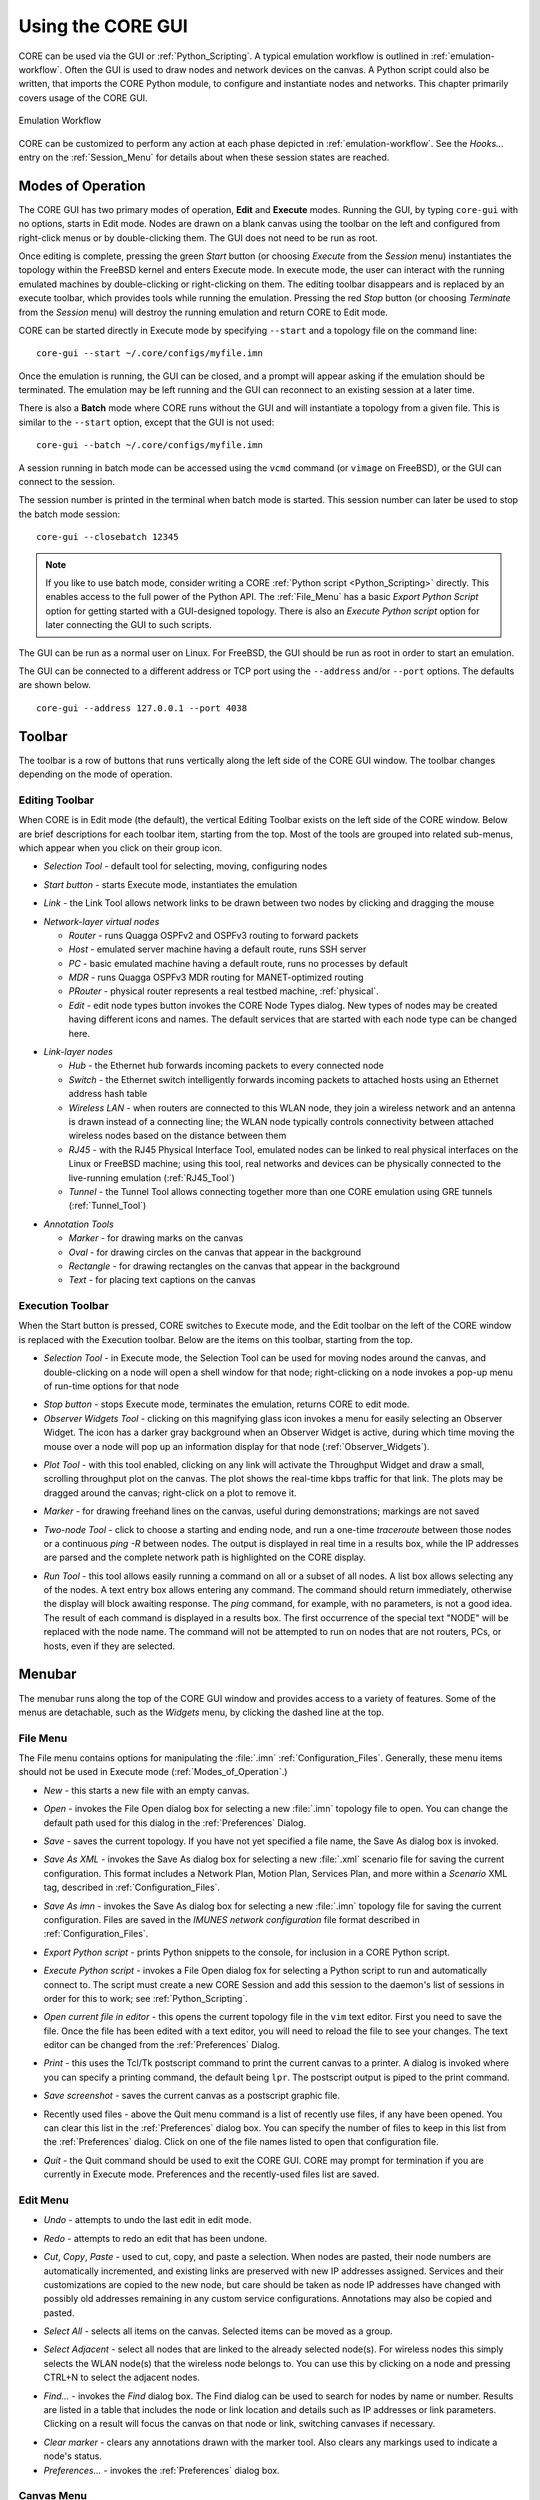 .. This file is part of the CORE Manual
   (c)2012 the Boeing Company

.. _Using_the_CORE_GUI:

******************
Using the CORE GUI
******************

.. index:: workflow

.. index:: how to use CORE

CORE can be used via the GUI or :ref:`Python_Scripting`. 
A typical emulation workflow is outlined in :ref:`emulation-workflow`. 
Often the GUI is used to draw nodes and network devices on the canvas. 
A Python script could also be written, that imports the CORE Python module, to configure and instantiate nodes and networks. This chapter primarily covers usage of the CORE GUI.

.. _emulation-workflow:

.. figure:: figures/core-workflow.*
   :alt: Emulation Workflow
   :align: center

   Emulation Workflow

CORE can be customized to perform any action at each phase depicted in :ref:`emulation-workflow`. See the *Hooks...* entry on the 
:ref:`Session_Menu`
for details about when these session states are reached.

.. _Modes_of_Operation:

Modes of Operation
==================

.. index:: Execute mode

.. index:: Edit mode

The CORE GUI has two primary modes of operation, **Edit** and **Execute**
modes. Running the GUI, by typing ``core-gui`` with no options, starts in Edit
mode.  Nodes are drawn on a blank canvas using the toolbar on the left and
configured from right-click menus or by double-clicking them. The GUI does not
need to be run as root.

Once editing is complete, pressing the green `Start` button (or choosing `Execute` from the `Session` menu) instantiates the topology within the FreeBSD kernel and enters Execute mode. In execute mode, the user can interact with the running emulated machines by double-clicking or right-clicking on them. The editing toolbar disappears and is replaced by an execute toolbar, which provides tools while running the emulation. Pressing the red `Stop` button  (or choosing `Terminate` from the `Session` menu) will destroy the running emulation and return CORE to Edit mode.

CORE can be started directly in Execute mode by specifying ``--start`` and a topology file on the command line:
::

          core-gui --start ~/.core/configs/myfile.imn
  

Once the emulation is running, the GUI can be closed, and a prompt will appear asking if the emulation should be terminated. The emulation may be left running and the GUI can reconnect to an existing session at a later time.

.. index:: Batch mode

.. index:: batch

There is also a **Batch** mode where CORE runs without the GUI and will instantiate a topology from a given file. This is similar to the ``--start`` option, except that the GUI is not used:
::

          core-gui --batch ~/.core/configs/myfile.imn
  
A session running in batch mode can be accessed using the ``vcmd`` command (or ``vimage`` on FreeBSD), or the GUI can connect to the session.

.. index:: closebatch

The session number is printed in the terminal when batch mode is started. This session number can later be used to stop the batch mode session:
::

          core-gui --closebatch 12345


.. NOTE::
   If you like to use batch mode, consider writing a
   CORE :ref:`Python script <Python_Scripting>` directly. 
   This enables access to the full power of the Python API.
   The :ref:`File_Menu` has a basic `Export Python Script` option for getting
   started with a GUI-designed topology.
   There is also an `Execute Python script` option for later connecting the
   GUI to such scripts.



.. index:: root privileges

The GUI can be run as a normal user on Linux. For FreeBSD, the GUI should be run
as root in order to start an emulation.

.. index:: port number

The GUI can be connected to a different address or TCP port using
the ``--address`` and/or ``--port`` options. The defaults are shown below.
::
           core-gui --address 127.0.0.1 --port 4038

.. _Toolbar:

Toolbar
=======

The toolbar is a row of buttons that runs vertically along the left side of the CORE GUI window. The toolbar changes depending on the mode of operation.

.. _Editing_Toolbar:

Editing Toolbar
---------------

When CORE is in Edit mode (the default), the vertical Editing Toolbar exists on
the left side of the CORE window. Below are brief descriptions for each toolbar
item, starting from the top. Most of the tools are grouped into related
sub-menus, which appear when you click on their group icon.

.. |select| image:: figures/select.*
.. |start| image:: figures/start.*
.. |link| image:: figures/link.*
.. |router| image:: figures/router.*
.. |host| image:: figures/host.*
.. |pc| image:: figures/pc.*
.. |mdr| image:: figures/mdr.*
.. |router_green| image:: figures/router_green.*
.. |document_properties| image:: figures/document-properties.*
.. |hub| image:: figures/hub.*
.. |lanswitch| image:: figures/lanswitch.*
.. |wlan| image:: figures/wlan.*
.. |rj45| image:: figures/rj45.*
.. |tunnel| image:: figures/tunnel.*
.. |marker| image:: figures/marker.*
.. |oval| image:: figures/oval.*
.. |rectangle| image:: figures/rectangle.*
.. |text| image:: figures/text.*

.. index:: Selection Tool

* |select| *Selection Tool* - default tool for selecting, moving, configuring
  nodes

.. index:: Start button

* |start| *Start button* - starts Execute mode, instantiates the emulation

.. index:: Link Tool

* |link| *Link* - the Link Tool allows network links to be drawn between two
  nodes by clicking and dragging the mouse

.. index:: network-layer virtual nodes
.. index:: Router Tool
.. index:: Host Tool
.. index:: PC Tool
.. index:: MDR Tool
.. index:: PRouter Tool
.. index:: Edit Node Types

* |router| *Network-layer virtual nodes*

  * |router| *Router* - runs Quagga OSPFv2 and OSPFv3 routing to forward packets

  * |host| *Host* - emulated server machine having a default route, runs SSH
    server

  * |pc| *PC* - basic emulated machine having a default route, runs no
    processes by default

  * |mdr| *MDR* - runs Quagga OSPFv3 MDR routing for MANET-optimized routing

  * |router_green| *PRouter* - physical router represents a real testbed
    machine, :ref:`physical`.

  * |document_properties| *Edit* - edit node types button invokes the CORE Node
    Types dialog. New types of nodes may be created having different icons and
    names. The default services that are started with each node type can be
    changed here.

.. index:: link-layer virtual nodes
.. index:: Hub Tool
.. index:: Switch Tool
.. index:: Wireless Tool
.. index:: RJ45 Tool
.. index:: Tunnel Tool
.. index:: GRE tunnels

* |hub| *Link-layer nodes*

  * |hub|  *Hub* - the Ethernet hub forwards incoming packets to every
    connected node

  * |lanswitch| *Switch* - the Ethernet switch intelligently forwards incoming
    packets to attached hosts using an Ethernet address hash table

  * |wlan| *Wireless LAN* - when routers are connected to this WLAN node, they
    join a wireless network and an antenna is drawn instead of a connecting
    line; the WLAN node typically controls connectivity between attached
    wireless nodes based on the distance between them

  * |rj45| *RJ45* - with the RJ45 Physical Interface Tool, emulated nodes can
    be linked to real physical interfaces on the Linux or FreeBSD machine;
    using this tool, real networks and devices can be physically connected to
    the live-running emulation (:ref:`RJ45_Tool`)

  * |tunnel| *Tunnel* - the Tunnel Tool allows connecting together more than
    one CORE emulation using GRE tunnels (:ref:`Tunnel_Tool`)

.. index:: annotation tools
.. index:: Marker Tool
.. index:: background annotations
.. index:: Oval Tool
.. index:: Oval Tool
.. index:: Rectangle Tool
.. index:: Text Tool

* *Annotation Tools*

  * |marker| *Marker* - for drawing marks on the canvas

  * |oval| *Oval* - for drawing circles on the canvas that appear in the
    background

  * |rectangle| *Rectangle* - for drawing rectangles on the canvas that appear
    in the background

  * |text| *Text* - for placing text captions on the canvas

.. _Execution_Toolbar:

Execution Toolbar
-----------------

When the Start button is pressed, CORE switches to Execute mode, and the Edit
toolbar on the left of the CORE window is replaced with the Execution toolbar.
Below are the items on this toolbar, starting from the top.

.. |stop| image:: figures/stop.*
.. |observe| image:: figures/observe.*
.. |plot| image:: figures/plot.*
.. |twonode| image:: figures/twonode.*
.. |run| image:: figures/run.*

.. index:: Selection Tool

* |select| *Selection Tool* - in Execute mode, the Selection Tool can be used
  for moving nodes around the canvas, and double-clicking on a node will open a
  shell window for that node; right-clicking on a node invokes a pop-up menu of
  run-time options for that node

.. index:: Stop button

* |stop| *Stop button* - stops Execute mode, terminates the emulation, returns
  CORE to edit mode.

* |observe| *Observer Widgets Tool* - clicking on this magnifying glass icon
  invokes a menu for easily selecting an Observer Widget. The icon has a darker
  gray background when an Observer Widget is active, during which time moving
  the mouse over a node will pop up an information display for that node
  (:ref:`Observer_Widgets`).

.. index:: Throughput tool

* |plot| *Plot Tool* - with this tool enabled, clicking on any link will
  activate the Throughput Widget and draw a small, scrolling throughput plot
  on the canvas. The plot shows the real-time kbps traffic for that link.
  The plots may be dragged around the canvas; right-click on a
  plot to remove it.

.. index:: Marker Tool

* |marker| *Marker* - for drawing freehand lines on the canvas, useful during
  demonstrations; markings are not saved

.. index:: Two-node Tool
.. index:: traceroute
.. index:: ping
.. index:: route
.. index:: network path
.. index:: path

* |twonode| *Two-node Tool* - click to choose a starting and ending node, and
  run a one-time *traceroute* between those nodes or a continuous *ping -R*
  between nodes. The output is displayed in real time in a results box, while
  the IP addresses are parsed and the complete network path is highlighted on
  the  CORE display.

.. index:: Run Tool
.. index:: run command

* |run| *Run Tool* - this tool allows easily running a command on all or a
  subset of all nodes. A list box allows selecting any of the nodes. A text
  entry box allows entering any command. The command should return immediately,
  otherwise the display will block awaiting response. The *ping* command, for
  example, with no parameters, is not a good idea. The result of each command
  is displayed in a results box. The first occurrence of the special text
  "NODE" will be replaced with the node name. The command will not be attempted
  to run on nodes that are not routers, PCs, or hosts, even if they are
  selected.


.. _Menubar:

Menubar
=======

.. index:: menubar

.. index:: menus

.. index:: menu

The menubar runs along the top of the CORE GUI window and provides access to a
variety of features. Some of the menus are detachable, such as the *Widgets*
menu, by clicking the dashed line at the top.

.. _File_Menu:

File Menu
---------

.. index:: file menu

.. index:: detachable menus

The File menu contains options for manipulating the :file:`.imn`
:ref:`Configuration_Files`. Generally, these menu items should not be used in
Execute mode (:ref:`Modes_of_Operation`.) 

.. index:: New

* *New* - this starts a new file with an empty canvas.

.. index:: Open

* *Open* - invokes the File Open dialog box for selecting a new :file:`.imn`
  topology file to open. You can change the default path used for this dialog
  in the :ref:`Preferences` Dialog. 

.. index:: Save

* *Save* - saves the current topology. If you have not yet specified a file
  name, the Save As dialog box is invoked.

.. index:: Save As XML

* *Save As XML* - invokes the Save As dialog box for selecting a new 
  :file:`.xml` scenario file for saving the current configuration.
  This format includes a Network Plan, Motion Plan, Services Plan, and more
  within a `Scenario` XML tag, described in :ref:`Configuration_Files`.

.. index:: Save As imn

* *Save As imn* - invokes the Save As dialog box for selecting a new
  :file:`.imn`
  topology file for saving the current configuration. Files are saved in the
  *IMUNES network configuration* file format described in
  :ref:`Configuration_Files`.

.. index:: Export Python script

* *Export Python script* - prints Python snippets to the console, for inclusion
  in a CORE Python script.

.. index:: Execute Python script

* *Execute Python script* - invokes a File Open dialog fox for selecting a
  Python script to run and automatically connect to. The script must create
  a new CORE Session and add this session to the daemon's list of sessions
  in order for this to work; see :ref:`Python_Scripting`.

.. index:: Open current file in editor

* *Open current file in editor* - this opens the current topology file in the
  ``vim`` text editor. First you need to save the file. Once the file has been
  edited with a text editor, you will need to reload the file to see your
  changes. The text editor can be changed from the :ref:`Preferences` Dialog. 

.. index:: Print
.. index:: printing

* *Print* - this uses the Tcl/Tk postscript command to print the current canvas
  to a printer. A dialog is invoked where you can specify a printing command,
  the default being ``lpr``. The postscript output is piped to the print
  command.

.. index:: Save screenshot

* *Save screenshot* - saves the current canvas as a postscript graphic file.

.. index:: Recently used files

* Recently used files - above the Quit menu command is a list of recently use
  files, if any have been opened. You can clear this list in the
  :ref:`Preferences` dialog box. You can specify the number of files to keep in
  this list from the :ref:`Preferences` dialog. Click on one of the file names
  listed to open that configuration file.

.. index:: Quit

* *Quit* - the Quit command should be used to exit the CORE GUI. CORE may
  prompt for termination if you are currently in Execute mode. Preferences and
  the recently-used files list are saved.

.. _Edit_Menu:

Edit Menu
---------

.. index:: undo

* *Undo* - attempts to undo the last edit in edit mode.

.. index:: redo

* *Redo* - attempts to redo an edit that has been undone.

.. index:: cut
.. index:: copy
.. index:: paste

* *Cut*, *Copy*, *Paste* - used to cut, copy, and paste a selection. When nodes
  are pasted, their node numbers are automatically incremented, and existing
  links are preserved with new IP addresses assigned. Services and their
  customizations are copied to the new node, but care should be taken as 
  node IP addresses have changed with possibly old addresses remaining in any
  custom service configurations. Annotations may also be copied and pasted.

.. index:: select all

* *Select All* - selects all items on the canvas. Selected items can be moved
  as a group.

.. index:: select adjacent

* *Select Adjacent* - select all nodes that are linked to the already selected
  node(s). For wireless nodes this simply selects the WLAN node(s) that the
  wireless node belongs to. You can use this by clicking on a node and pressing
  CTRL+N to select the adjacent nodes.

.. index:: find

* *Find...* - invokes the *Find* dialog box. The Find dialog can be used to
  search for nodes by name or number. Results are listed in a table that
  includes the node or link location and details such as IP addresses or
  link parameters. Clicking on a result will focus the canvas on that node
  or link, switching canvases if necessary.

.. index:: clear marker
.. index:: marker, erasing

* *Clear marker* - clears any annotations drawn with the marker tool. Also
  clears any markings used to indicate a node's status.

* *Preferences...* - invokes the :ref:`Preferences` dialog box.

.. _Canvas_Menu:

Canvas Menu
-----------

.. index:: canvas

The canvas menu provides commands for adding, removing, changing, and switching to different editing canvases, :ref:`Multiple_Canvases`.

.. index:: canvas, new

* *New* - creates a new empty canvas at the right of all existing canvases.

.. index:: manage canvases

* *Manage...* - invokes the *Manage Canvases* dialog box, where canvases may be
  renamed and reordered, and you can easily switch to one of the canvases by
  selecting it.

.. index:: canvas, deleting

* *Delete* - deletes the current canvas and all items that it contains.

.. index:: canvas, resizing
.. index:: resizing canvas
.. index:: canvas size and scale
.. index:: coordinate systems
.. index:: latitude and longitude

* *Size/scale...* - invokes a Canvas Size and Scale dialog that allows
  configuring the canvas size, scale, and geographic reference point. The size
  controls allow changing the width and height of the current canvas, in pixels
  or meters. The scale allows specifying how many meters are equivalent to 100
  pixels. The reference point controls specify the latitude, longitude, and
  altitude reference point used to convert between geographic and Cartesian
  coordinate systems. By clicking the *Save as default* option, all new
  canvases will be created with these properties. The default canvas size can
  also be changed in the :ref:`Preferences` dialog box.  

* *Wallpaper...* - used for setting the canvas background image,
  :ref:`Customizing_your_Topology's_Look`.

.. index:: canvas, switching

* *Previous*, *Next*, *First*, *Last* - used for switching the active canvas to
  the first, last, or adjacent canvas.

.. _View_Menu:

View Menu
---------

.. index:: view menu

The View menu features items for controlling what is displayed on the drawing
canvas.

.. index:: show menu
.. index:: hide items
.. index:: show items
.. index:: decluttering the display

* *Show* - opens a submenu of items that can be displayed or hidden, such as
  interface names, addresses, and labels. Use these options to help declutter
  the display. These options are generally saved in the topology
  files, so scenarios have a more consistent look when copied from one computer
  to another.

.. index:: show hidden nodes
.. index:: hide nodes

* *Show hidden nodes* - reveal nodes that have been hidden. Nodes are hidden by
  selecting one or more nodes, right-clicking one and choosing *hide*. 

.. index:: locked view

* *Locked* - toggles locked view; when the view is locked, nodes cannot be
  moved around on the canvas with the mouse. This could be useful when 
  sharing the topology with someone and you do not expect them to change
  things.

.. index:: 3D GUI
.. index:: SDT3D

* *3D GUI...* - launches a 3D GUI by running the command defined under
  :ref:`Preferences`, *3D GUI command*. This is typically a script that runs
  the SDT3D display. SDT is the Scripted Display Tool from NRL that is based on
  NASA's Java-based WorldWind virtual globe software.

.. index:: zoom in

* *Zoom In* - magnifies the display. You can also zoom in by clicking *zoom
  100%* label in the status bar, or by pressing the **+** (plus) key.

* *Zoom Out* - reduces the size of the display. You can also zoom out by
  right-clicking *zoom 100%* label in the status bar or by pressing the **-**
  (minus) key.

.. _Tools_Menu:

Tools Menu
----------

.. index:: tools menu

The tools menu lists different utility functions.

.. index:: autorearrange all
.. index:: autorearrange mode

* *Autorearrange all* - automatically arranges all nodes on the canvas. Nodes
  having a greater number of links are moved to the center. This mode can
  continue to run while placing nodes. To turn off this autorearrange mode,
  click on a blank area of the canvas with the select tool, or choose this menu
  option again.

.. index:: autorearrange selected

* *Autorearrange selected* - automatically arranges the selected nodes on the
  canvas. 

.. index:: align to grid

* *Align to grid* - moves nodes into a grid formation, starting with the
  smallest-numbered node in the upper-left corner of the canvas, arranging
  nodes in vertical columns.

.. index:: Traffic Flows
.. index:: traffic

* *Traffic...* - invokes the CORE Traffic Flows dialog box, which allows
  configuring, starting, and stopping MGEN traffic flows for the emulation.

.. index:: IP Addresses dialog

* *IP addresses...* - invokes the IP Addresses dialog box for configuring which
  IPv4/IPv6 prefixes are used when automatically addressing new interfaces.

.. index:: MAC Addresses dialog

* *MAC addresses...* - invokes the MAC Addresses dialog box for configuring the
  starting number used as the lowest byte when generating each interface MAC
  address. This value should be changed when tunneling between CORE emulations
  to prevent MAC address conflicts.

.. index:: hosts file
.. index:: Build hosts File dialog

* *Build hosts file...* - invokes the Build hosts File dialog box for
  generating :file:`/etc/hosts` file entries based on IP addresses used in the
  emulation.

.. index:: renumber nodes

* *Renumber nodes...* - invokes the Renumber Nodes dialog box, which allows
  swapping one node number with another in a few clicks.

.. index:: ns2imunes converter
.. index:: topology partitioning

* *Experimental...* - menu of experimental options, such as a tool to convert
  ns-2 scripts to IMUNES imn topologies, supporting only basic ns-2
  functionality, and a tool for automatically dividing up a topology into
  partitions.

.. index:: topology generator
.. index:: topogen
.. index:: random
.. index:: grid topology
.. index:: connected grid topology
.. index:: chain
.. index:: star
.. index:: cycle
.. index:: wheel
.. index:: cube
.. index:: clique
.. index:: bipartite

* *Topology generator* - opens a submenu of topologies to generate. You can
  first select the type of node that the topology should consist of, or routers
  will be chosen by default. Nodes may be randomly placed, aligned in grids, or
  various other topology patterns.

  * *Random* - nodes are randomly placed about the canvas, but are not linked
    together. This can be used in conjunction with a WLAN node
    (:ref:`Editing_Toolbar`) to quickly create a wireless
    network.
  * *Grid* - nodes are placed in horizontal rows starting in the upper-left
    corner, evenly spaced to the right; nodes are not linked to each other.
  * *Connected Grid* - nodes are placed in an N x M (width and height)
    rectangular grid, and each node is linked to the node above, below, left
    and right of itself.
  * *Chain* - nodes are linked together one after the other in a chain.
  * *Star* - one node is placed in the center with N nodes surrounding it in a
    circular pattern, with each node linked to the center node
  * *Cycle* - nodes are arranged in a circular pattern with every node
    connected to its neighbor to form a closed circular path.
  * *Wheel* - the wheel pattern links nodes in a combination of both Star and
    Cycle patterns.
  * *Cube* - generate a cube graph of nodes
  * *Clique* - creates a clique graph of nodes, where every node is connected
    to every other node
  * *Bipartite* - creates a bipartite graph of nodes, having two disjoint sets
    of vertices.

* *Debugger...* - opens the CORE Debugger window for executing arbitrary Tcl/Tk
  commands.

.. _Widgets_Menu:

Widgets Menu
------------

.. index:: widget

.. index:: widgets

*Widgets* are GUI elements that allow interaction with a running emulation.
Widgets typically automate the running of commands on emulated nodes to report
status information of some type and display this on screen.

.. _Periodic_Widgets:

Periodic Widgets
^^^^^^^^^^^^^^^^

These Widgets are those available from the main *Widgets* menu. More than one
of these Widgets may be run concurrently. An event loop fires once every second
that the emulation is running. If one of these Widgets is enabled, its periodic
routine will be invoked at this time. Each Widget may have a configuration
dialog box which is also accessible from the *Widgets* menu.

Here are some standard widgets:

.. index:: Adjacency Widget

.. index:: router adjacency

.. index:: OSPF neighbors

* *Adjacency* - displays router adjacency states for Quagga's OSPFv2 and OSPFv3
  routing protocols. A line is drawn from each router halfway to the router ID
  of an adjacent router. The color of the line is based on the OSPF adjacency
  state such as Two-way or Full. To learn about the different colors, see the
  *Configure Adjacency...* menu item. The :file:`vtysh` command is used to 
  dump OSPF neighbor information.
  Only half of the line is drawn because each
  router may be in a different adjacency state with respect to the other.

.. index:: Throughput Widget

.. index:: throughput

* *Throughput* - displays the kilobits-per-second throughput above each link,
  using statistics gathered from the ng_pipe Netgraph node that implements each
  link. If the throughput exceeds a certain threshold, the link will become
  highlighted. For wireless nodes which broadcast data to all nodes in range,
  the throughput rate is displayed next to the node and the node will become
  circled if the threshold is exceeded. *Note: under FreeBSD, the
  Throughput Widget will
  display "0.0 kbps" on all links that have no configured link effects, because
  of the way link statistics are counted; to fix this, add a small delay or a
  bandwidth limit to each link.*

.. _Observer_Widgets:

Observer Widgets
^^^^^^^^^^^^^^^^

These Widgets are available from the *Observer Widgets* submenu of the
*Widgets* menu, and from the Widgets Tool on the toolbar
(:ref:`Execution_Toolbar`). Only one Observer Widget may
be used at a time. Mouse over a node while the session is running to pop up
an informational display about that node.

Available Observer Widgets include IPv4 and IPv6 routing tables, socket
information, list of running processes, and OSPFv2/v3 neighbor information.

.. index:: editing Observer Widgets

Observer Widgets may be edited by the user and rearranged. Choosing *Edit...*
from the Observer Widget menu will invoke the Observer Widgets dialog. A list
of Observer Widgets is displayed along with up and down arrows for rearranging
the list. Controls are available for renaming each widget, for changing the
command that is run during mouse over, and for adding and deleting items from
the list. Note that specified commands should return immediately to avoid
delays in the GUI display. Changes are saved to a :file:`widgets.conf` file in
the CORE configuration directory.

.. _Session_Menu:

Session Menu
---------------

The Session Menu has entries for starting, stopping, and managing sessions,
in addition to global options such as node types, comments, hooks, servers,
and options.

.. index:: start

.. index:: stop

* *Start* or *Stop* - this starts or stops the emulation, performing the same
  function as the green Start or red Stop button.

.. index:: Change sessions

.. index:: CORE Sessions Dialog

* *Change sessions...* - invokes the CORE Sessions dialog box containing a list
  of active CORE sessions in the daemon. Basic session information such as
  name, node count, start time, and a thumbnail are displayed. This dialog
  allows connecting to different sessions, shutting them down, or starting
  a new session.

.. index:: Edit Node Types

* *Node types...* - invokes the CORE Node Types dialog, performing the same
  function as the Edit button on the Network-Layer Nodes toolbar.

.. index:: comments

.. index:: CORE Session Comments window

* *Comments...* - invokes the CORE Session Comments window where optional
  text comments may be specified. These comments are saved at the top of the
  configuration file, and can be useful for describing the topology or how
  to use the network.

.. index:: script
.. index:: hooks
.. index:: hook scripts
.. index:: CORE Session Hooks window
.. index:: session state
.. index:: states
.. index:: hook states

* *Hooks...* - invokes the CORE Session Hooks window where scripts may be
  configured for a particular session state. The top of the window has a list
  of configured hooks, and buttons on the bottom left allow adding, editing,
  and removing hook scripts. The new or edit button will open a hook script
  editing window.  A hook script is a shell script invoked on the host (not
  within a virtual node). 

  The script is started at the session state specified in the drop down:

  * *definition* - used by the GUI to tell the backend to clear any state.

  * *configuration* - when the user presses the *Start* button, node, link, and
    other configuration data is sent to the backend. This state is also
    reached when the user customizes a service.  

  * *instantiation* - after
    configuration data has been sent, just before the nodes are created.  

  * *runtime* - all nodes and networks have been
    built and are running. (This is the same state at which 
    the previously-named *global experiment script* was run.) 

  * *datacollect* - the user has pressed the
    *Stop* button, but before services have been stopped and nodes have been
    shut down. This is a good time to collect log files and other data from the
    nodes.

  * *shutdown* - all nodes and networks have been shut down and destroyed.

* *Reset node positions* - if you have moved nodes around
  using the mouse or by using a mobility module, choosing this item will reset
  all nodes to their original position on the canvas. The node locations are
  remembered when you first press the Start button. 

* *Emulation servers...* - invokes the CORE emulation
  servers dialog for configuring :ref:`Distributed_Emulation`.

* *Change Sessions...* - invokes the Sessions dialog for switching between 
  different
  running sessions. This dialog is presented during startup when one or
  more sessions are already running.

* *Options...* - presents per-session options, such as the IPv4 prefix to be
  used, if any, for a control network 
  (see :ref:`Communicating_with_the_Host_Machine`); the ability to preserve
  the session directory; and an on/off switch for SDT3D support.

.. _Help_Menu:

Help Menu
---------


* *Online manual (www)*, *CORE website (www)*, *Mailing list (www)* - these
  options attempt to open a web browser with the link to the specified web
  resource.

* *About* - invokes the About dialog box for viewing version information

.. _Connecting_with_Physical_Networks:

Connecting with Physical Networks
=================================

CORE's emulated networks run in real time, so they can be connected to live
physical networks. The RJ45 tool and the Tunnel tool help with connecting to
the real world. These tools are available from the *Link-layer nodes* menu. 

When connecting two or more CORE emulations together, MAC address collisions
should be avoided. CORE automatically assigns MAC addresses to interfaces when
the emulation is started, starting with ``00:00:00:aa:00:00`` and incrementing
the bottom byte. The starting byte should be changed on the second CORE machine
using the *MAC addresses...* option from the *Tools* menu.

.. _RJ45_Tool:

RJ45 Tool
---------

.. index:: RJ45 Tool

The RJ45 node in CORE represents a physical interface on the real CORE machine.
Any real-world network device can be connected to the interface and communicate
with the CORE nodes in real time.

The main drawback is that one physical interface is required for each
connection. When the physical interface is assigned to CORE, it may not be used
for anything else. Another consideration is that the computer or network that
you are connecting to must be co-located with the CORE machine. 

To place an RJ45 connection, click on the *Link-layer nodes* toolbar and select
the *RJ45 Tool* from the submenu. Click on the canvas near the node you want to
connect to. This could be a router, hub, switch, or WLAN, for example. Now
click on the *Link Tool* and draw a link between the RJ45 and the other node.
The RJ45 node will display "UNASSIGNED". Double-click the RJ45 node to assign a
physical interface. A list of available interfaces will be shown, and one may
be selected by double-clicking its name in the list, or an interface name may
be entered into the text box.

.. NOTE:: 
   When you press the Start button to instantiate your topology, the 
   interface assigned to the RJ45 will be connected to the CORE topology. The
   interface can no longer be used by the system. For example, if there was an
   IP address assigned to the physical interface before execution, the address
   will be removed and control given over to CORE. No IP address is needed; the
   interface is put into promiscuous mode so it will receive all packets and
   send them into the emulated world.

.. index:: VLAN

.. index:: VLANning

.. index:: VLAN devices

Multiple RJ45 nodes can be used within CORE and assigned to the same physical
interface if 802.1x VLANs are used. This allows for more RJ45 nodes than
physical ports are available, but the (e.g. switching) hardware connected to
the physical port must support the VLAN tagging, and the available bandwidth
will be shared.

You need to create separate VLAN virtual devices on the Linux or FreeBSD host,
and then assign these devices to RJ45 nodes inside of CORE. The VLANning is
actually performed outside of CORE, so when the CORE emulated node receives a
packet, the VLAN tag will already be removed.

Here are example commands for creating VLAN devices under Linux:
  ::

    ip link add link eth0 name eth0.1 type vlan id 1
    ip link add link eth0 name eth0.2 type vlan id 2
    ip link add link eth0 name eth0.3 type vlan id 3



.. _Tunnel_Tool:

Tunnel Tool
-----------

.. index:: Tunnel Tool

.. index:: GRE tunnels

The tunnel tool builds GRE tunnels between CORE emulations or other hosts.
Tunneling can be helpful when the number of physical interfaces is limited or
when the peer is located on a different network. Also a physical interface does
not need to be dedicated to CORE as with the RJ45 tool.

The peer GRE tunnel endpoint may be another CORE machine or a (Linux, FreeBSD,
etc.) host that supports GRE tunneling. When placing a Tunnel node, initially
the node will display "UNASSIGNED". This text should be replaced with the IP
address of the tunnel peer. This is the IP address of the other CORE machine or
physical machine, not an IP address of another virtual node.

.. NOTE::
   Be aware of possible MTU issues with GRE devices. The *gretap* device
   has an interface MTU of 1,458 bytes; when joined to a Linux bridge, the 
   bridge's MTU
   becomes 1,458 bytes. The Linux bridge will not perform fragmentation for
   large packets if other bridge ports have a higher MTU such as 1,500 bytes.

The GRE key is used to identify flows with GRE tunneling. This allows multiple
GRE tunnels to exist between that same pair of tunnel peers. A unique number
should be used when multiple tunnels are used with the same peer. When
configuring the peer side of the tunnel, ensure that the matching keys are
used.

.. index:: gretap

.. index:: ip link command

Here are example commands for building the other end of a tunnel on a Linux
machine. In this example, a router in CORE has the virtual address 
``10.0.0.1/24`` and the CORE host machine has the (real) address
``198.51.100.34/24``.  The Linux box
that will connect with the CORE machine is reachable over the (real) network
at ``198.51.100.76/24``.
The emulated router is linked with the Tunnel Node. In the
Tunnel Node configuration dialog, the address ``198.51.100.76`` is entered, with
the key set to ``1``. The gretap interface on the Linux box will be assigned
an address from the subnet of the virtual router node,
``10.0.0.2/24``.

  ::
    
      # these commands are run on the tunnel peer
      sudo ip link add gt0 type gretap remote 198.51.100.34 local 198.51.100.76 key 1
      sudo ip addr add 10.0.0.2/24 dev gt0
      sudo ip link set dev gt0 up


Now the virtual router should be able to ping the Linux machine:

  ::

      # from the CORE router node
      ping 10.0.0.2


And the Linux machine should be able to ping inside the CORE emulation:

  ::

      # from the tunnel peer
      ping 10.0.0.1


To debug this configuration, ``tcpdump`` can be run on the gretap devices, or
on the physical interfaces on the CORE or Linux machines. Make sure that a
firewall is not blocking the GRE traffic.


.. _Communicating_with_the_Host_Machine:

Communicating with the Host Machine
-----------------------------------


Control Network
^^^^^^^^^^^^^^^

.. index:: controlnet

.. index:: control network

.. index:: X11 applications

.. index:: node access to the host

.. index:: host access to a node

The host machine that runs the CORE GUI and/or daemon is not necessarily
accessible from a node. Running an X11 application on a node, for example,
requires some channel of communication for the application to connect with
the X server for graphical display. There are several different ways to
connect from the node to the host and vice versa.
Under the :ref:`Session_Menu`, the *Options...* dialog has an option to set
a *control network prefix*. 

This can be set to a network prefix such as
``172.16.0.0/24``. A bridge will be created on the host machine having the last
address in the prefix range (e.g. ``172.16.0.254``), and each node will have
an extra ``ctrl0`` control interface configured with an address corresponding
to its node number (e.g. ``172.16.0.3`` for ``n3``.)

A default value for the control network may also
be specified by setting the ``controlnet`` line in the
:file:`/etc/core/core.conf` configuration file which new
sessions will use by default. For multiple sessions at once, the session
option should be used instead of the :file:`core.conf` default.

.. NOTE::
   If you have a large scenario with more than 253 nodes, use a control
   network prefix that allows more than the suggested ``/24``, such as ``/23``
   or greater.


.. index:: X11 forwarding

.. index:: SSH X11 forwarding

To run an X11 application on the node, the ``SSH`` service can be enabled on
the node, and SSH with X11 forwarding can be used from the host to the node:

::

    # SSH from host to node n5 to run an X11 app
    ssh -X 172.16.0.5 xclock

Note that the :file:`coresendmsg` utility can be used for a node to send
messages to the CORE daemon running on the host (if the ``listenaddr = 0.0.0.0`` is set in the :file:`/etc/core/core.conf` file) to interact with the running
emulation. For example, a node may move itself or other nodes, or change
its icon based on some node state.


Control Networks with Distributed
^^^^^^^^^^^^^^^^^^^^^^^^^^^^^^^^^

.. index:: distributed control network

.. index:: control network distributed

When a control network is defined for a distributed session, a control network
bridge will be created on each of the slave servers, with GRE tunnels back
to the master server's bridge. The slave control bridges are not assigned an
address. From the host, any of the nodes (local or remote) can be accessed,
just like the single server case.

In some situations, remote emulated nodes need to communicate with the 
host on which they are running and not the master server.
Multiple control network prefixes can be specified in the session option,
separated by spaces. In this case, control network addresses are allocated
from the first prefix on the master server. The remaining network prefixes
are used for subsequent servers sorted by alphabetic host name. For example,
if the control network option is set to 
"``172.16.1.0/24 172.16.2.0/24 192.168.0.0/16``" and the servers *core1*,
*core2*, and *server1* are involved, the control network bridges will be
assigned as follows: *core1* = ``172.16.1.254`` (assuming it is the master
server), *core2* = ``172.16.2.254``, and *server1* = ``192.168.255.254``.
Tunnels back to the master server will still be built, but it is up to the
user to add appropriate routes if networking between control network
prefixes is desired. The control network script may help with this.

Control Network Script
^^^^^^^^^^^^^^^^^^^^^^

.. index:: control network scripts

.. index:: controlnet_updown_script

A control network script may be specified using the ``controlnet_updown_script``
option in the :file:`/etc/core/core.conf` file. This script will be run after
the bridge has been built (and address assigned) with the first argument
the name of the bridge, and the second argument the keyword "``startup``".
The script will again be invoked prior to bridge removal with the second
argument being the keyword "``shutdown``".

Other Methods
^^^^^^^^^^^^^

.. index:: dummy interface

.. index:: dummy0

There are still other ways to connect a host with a node. The :ref:`RJ45_Tool`
can be used in conjunction with a dummy interface to access a node:

::

    sudo modprobe dummy numdummies=1

A ``dummy0`` interface should appear on the host. Use the RJ45 tool assigned
to ``dummy0``, and link this to a node in your scenario. After starting the
session, configure an address on the host.

::

    sudo brctl show
    # determine bridge name from the above command
    # assign an IP address on the same network as the linked node
    sudo ifconfig b.48304.34658 10.0.1.2/24

In the example shown above, the host will have the address ``10.0.1.2`` and
the node linked to the RJ45 may have the address ``10.0.1.1``.


.. _Building_Sample_Networks:

Building Sample Networks
========================


.. _Wired_Networks:

Wired Networks
--------------

.. index:: links

.. index:: wired links

.. index:: Ethernet

Wired networks are created using the *Link Tool* to draw a link between two
nodes. This automatically draws a red line representing an Ethernet link and
creates new interfaces on network-layer nodes. 

.. index:: link configuration

Double-click on the link to invoke the *link configuration* dialog box. Here
you can change the Bandwidth, Delay, Loss, and Duplicate
rate parameters for that link. You can also modify the color and width of the
link, affecting its display.

.. index:: hub

.. index:: switch

.. index:: lanswitch

Link-layer nodes are provided for modeling wired networks. These do not create
a separate network stack when instantiated, but are implemented using bridging
(Linux) or Netgraph nodes (FreeBSD). These are the hub, switch, and wireless
LAN nodes. The hub copies each packet from the incoming link to every connected
link, while the switch behaves more like an Ethernet switch and keeps track of
the Ethernet address of the connected peer, forwarding unicast traffic only to
the appropriate ports.

The wireless LAN (WLAN) is covered in the next section.

.. _Wireless_Networks:

Wireless Networks
-----------------

.. index:: WLAN

.. index:: wireless

.. index:: wireless LAN

The wireless LAN node allows you to build wireless networks where moving nodes
around affects the connectivity between them. The wireless LAN, or WLAN, node
appears as a small cloud. The WLAN offers several levels of wireless emulation
fidelity, depending on your modeling needs.

The WLAN tool can be extended with plug-ins for different levels of wireless
fidelity. The basic on/off range is the default setting available on all
platforms. Other plug-ins offer higher fidelity at the expense of greater
complexity and CPU usage. The availability of certain plug-ins varies depending
on platform. See the table below for a brief overview of wireless model types.

============= ===================== ======== ==================================================================
Model Type    Supported Platform(s) Fidelity Description
============= ===================== ======== ==================================================================
Basic on/off  Linux, FreeBSD        Low      Linux Ethernet bridging with ebtables (Linux) or ng_wlan (FreeBSD)
EMANE Plug-in Linux                 High     TAP device connected to EMANE emulator with pluggable MAC and PHY radio types
============= ===================== ======== ==================================================================


To quickly build a wireless network, you can first place several router nodes
onto the canvas. If you have the 
:ref:`Quagga MDR software <Quagga_Routing_Software>` installed, it is
recommended that you use the *mdr* node type for reduced routing overhead. Next
choose the *wireless LAN* from the *Link-layer nodes* submenu. First set the
desired WLAN parameters by double-clicking the cloud icon. Then you can link
all of the routers by right-clicking on the WLAN and choosing *Link to all
routers*.

Linking a router to the WLAN causes a small antenna to appear, but no red link
line is drawn. Routers can have multiple wireless links and both wireless and
wired links (however, you will need to manually configure route
redistribution.) The mdr node type will generate a routing configuration that
enables OSPFv3 with MANET extensions. This is a Boeing-developed extension to
Quagga's OSPFv3 that reduces flooding overhead and optimizes the flooding
procedure for mobile ad-hoc (MANET) networks.

.. index:: basic on/off range

The default configuration of the WLAN is set to use the basic range model,
using the *Basic* tab in the WLAN configuration dialog.  Having this model
selected causes :file:`core-daemon` to calculate the distance between
nodes based
on screen pixels. A numeric range in screen pixels is set for the wireless
network using the *Range* slider. When two wireless nodes are within range of
each other, a green line is drawn between them and they are linked.  Two
wireless nodes that are farther than the range pixels apart are not linked.
During Execute mode, users may move wireless nodes around by clicking and
dragging them, and wireless links will be dynamically made or broken.

.. index:: EMANE tab

The *EMANE* tab lists available EMANE models to use for wireless networking.
See the :ref:`EMANE` chapter for details on using EMANE.

On FreeBSD, the WLAN node is realized using the *ng_wlan* Netgraph node.

.. _Mobility_Scripting:

Mobility Scripting
------------------

.. index:: scripting

.. index:: script

.. index:: mobility script

.. index:: mobility scripting

CORE has a few ways to script mobility. 

* ns-2 script - the script specifies either absolute positions
  or waypoints with a velocity. Locations are given with Cartesian coordinates.
* CORE API - an external entity can move nodes by sending CORE API Node
  messages with updated X,Y coordinates; the :file:`coresendmsg` utility
  allows a shell script to generate these messages.
* EMANE events - see :ref:`EMANE` for details on using EMANE scripts to move
  nodes around. Location information is typically given as latitude, longitude,
  and altitude.

For the first method, you can create a mobility script using a text
editor, or using a tool such as `BonnMotion <http://net.cs.uni-bonn.de/wg/cs/applications/bonnmotion/>`_,  and associate the script with one of the wireless
using the WLAN configuration dialog box. Click the *ns-2 mobility script...* 
button, and set the *mobility script file* field in the resulting *ns2script*
configuration dialog.

Here is an example for creating a BonnMotion script for 10 nodes:

::

    bm -f sample RandomWaypoint -n 10 -d 60 -x 1000 -y 750
    bm NSFile -f sample
    # use the resulting 'sample.ns_movements' file in CORE


When the Execute mode is started and one of the WLAN nodes has a mobility
script, a mobility script window will appear. This window contains controls for
starting, stopping, and resetting the running time for the mobility script. The
*loop* checkbox causes the script to play continuously. The *resolution* text
box contains the number of milliseconds between each timer event; lower values
cause the mobility to appear smoother but consumes greater CPU time.

The format of an ns-2 mobility script looks like:
::

  # nodes: 3, max time: 35.000000, max x: 600.00, max y: 600.00
  $node_(2) set X_ 144.0
  $node_(2) set Y_ 240.0
  $node_(2) set Z_ 0.00
  $ns_ at 1.00 "$node_(2) setdest 130.0 280.0 15.0"
  

The first three lines set an initial position for node 2. The last line in the
above example causes node 2 to move towards the destination `(130, 280)` at
speed `15`. All units are screen coordinates, with speed in units per second.  
The
total script time is learned after all nodes have reached their waypoints.
Initially, the time slider in the mobility script dialog will not be
accurate.

Examples mobility scripts (and their associated topology files) can be found in the :file:`configs/` directory (see :ref:`Configuration_Files`).

.. _Multiple_Canvases:

Multiple Canvases
-----------------

.. index:: canvas

CORE supports multiple canvases for organizing emulated nodes. Nodes running on
different canvases may be linked together.

To create a new canvas, choose *New* from the *Canvas* menu. A new canvas tab
appears in the bottom left corner. Clicking on a canvas tab switches to that
canvas. Double-click on one of the tabs to invoke the *Manage Canvases* dialog
box. Here, canvases may be renamed and reordered, and you can easily switch to
one of the canvases by selecting it.

Each canvas maintains its own set of nodes and annotations. To link between
canvases, select a node and right-click on it, choose *Create link to*, choose
the target canvas from the list, and from that submenu the desired node. A
pseudo-link will be drawn, representing the link between the two nodes on
different canvases. Double-clicking on the label at the end of the arrow will
jump to the canvas that it links.

.. _Distributed_Emulation:

Distributed Emulation
---------------------

.. index:: distributed emulation

.. index:: headless mode

.. index:: server

.. index:: emulation server

A large emulation scenario can be deployed on multiple emulation servers and
controlled by a single GUI. The GUI, representing the entire topology, can be
run on one of the emulation servers or on a separate machine. Emulations can be
distributed on Linux, while tunneling support has not been added yet for
FreeBSD.

Each machine that will act as an emulation server needs to have CORE installed.
It is not important to have the GUI component but the CORE Python daemon
:file:`core-daemon` needs to be installed.  Set the ``listenaddr`` line in the
:file:`/etc/core/core.conf` configuration file so that the CORE Python 
daemon will respond to commands from other servers:
::

  ### core-daemon configuration options ###
  [core-daemon]
  pidfile = /var/run/core-daemon.pid
  logfile = /var/log/core-daemon.log
  listenaddr = 0.0.0.0
  

The ``listenaddr`` should be set to the address of the interface that should
receive CORE API control commands from the other servers; setting ``listenaddr
= 0.0.0.0`` causes the Python daemon to listen on all interfaces. CORE uses TCP
port 4038 by default to communicate from the controlling machine (with GUI) to
the emulation servers. Make sure that firewall rules are configured as
necessary to allow this traffic.

In order to easily open shells on the emulation servers, the servers should be
running an SSH server, and public key login should be enabled. This is
accomplished by generating an SSH key for your user if you do not already have
one (use ``ssh-keygen -t rsa``), and then copying your public key to the
authorized_keys file on the server (for example, ``ssh-copy-id user@server`` or
``scp ~/.ssh/id_rsa.pub server:.ssh/authorized_keys``.) When double-clicking on
a node during runtime, instead of opening a local shell, the GUI will attempt
to SSH to the emulation server to run an interactive shell. The user name used
for these remote shells is the same user that is running the CORE GUI.

.. HINT::
   Here is a quick distributed emulation checklist.

     1. Install the CORE daemon on all servers.
     2. Configure public-key SSH access to all servers (if you want to use
        double-click shells or Widgets.)
     3. Set ``listenaddr=0.0.0.0`` in all of the server's core.conf files,
        then start (or restart) the daemon.
     4. Select nodes, right-click them, and choose *Assign to* to assign
        the servers (add servers through *Session*, *Emulation Servers...*)
     5. Press the *Start* button to launch the distributed emulation.


Servers are configured by choosing *Emulation servers...* from the *Session*
menu. Servers parameters are configured in the list below and stored in a
*servers.conf* file for use in different scenarios. The IP address and port of
the server must be specified. The name of each server will be saved in the
topology file as each node's location. 

The user needs to assign nodes to emulation servers in the scenario. Making no
assignment means the node will be emulated locally, on the same machine that
the GUI is running. In the configuration window of every node, a drop-down box
located between the *Node name* and the *Image* button will select the name of
the emulation server. By default, this menu shows *(none)*, indicating that the
node will be emulated locally. When entering Execute mode, the CORE GUI will
deploy the node on its assigned emulation server.

Another way to assign emulation servers is to select one or more nodes using
the select tool (shift-click to select multiple), and right-click one of the
nodes and choose *Assign to...*.

The *CORE emulation servers* dialog box may also be used to assign nodes to
servers. The assigned server name appears in parenthesis next to the node name.
To assign all nodes to one of the servers, click on the server name and then
the *all nodes* button. Servers that have assigned nodes are shown in blue in
the server list. Another option is to first select a subset of nodes, then open
the *CORE emulation servers* box and use the *selected nodes* button.

The emulation server machines should be reachable on the specified port and via
SSH. SSH is used when double-clicking a node to open a shell, the GUI will open
an SSH prompt to that node's emulation server. Public-key authentication should
be configured so that SSH passwords are not needed.

If there is a link between two nodes residing on different servers, the GUI
will draw the link with a dashed line, and automatically create necessary
tunnels between the nodes when executed. Care should be taken to arrange the
topology such that the number of tunnels is minimized. The tunnels carry data
between servers to connect nodes as specified in the topology. 
These tunnels are created using GRE tunneling, similar to the
:ref:`Tunnel_Tool`.

.. index:: distributed wireless

Wireless nodes, i.e. those connected to a WLAN node, can be assigned to
different emulation servers and participate in the same wireless network
only if an
EMANE model is used for the WLAN. See :ref:`Distributed_EMANE` for more
details. The basic range model does not work across multiple servers due
to the Linux bridging and ebtables rules that are used.

.. NOTE::
   The basic range wireless model does not support distributed emulation,
   but EMANE does.



.. index:: node services
.. index:: services
.. _Services:

Services
========

CORE uses the concept of services to specify what processes or scripts run on a
node when it is started. Layer-3 nodes such as routers and PCs are defined by
the services that they run.  The :ref:`Quagga_Routing_Software`, for example,
transforms a node into a router.

Services may be customized for each node, or new custom services can be
created. New node types can be created each having a different name, icon, and
set of default services. Each service defines the per-node directories,
configuration files, startup index, starting commands, validation commands,
shutdown commands, and meta-data associated with a node.

.. NOTE::
   Network namespace nodes do not undergo the normal Linux boot process
   using the ``init``, ``upstart``, or ``systemd`` frameworks. These
   lightweight nodes use configured CORE *services*.


.. _Default_Services_and_Node_Types:

Default Services and Node Types
-------------------------------

Here are the default node types and their services:

.. index:: Xen
.. index:: physical nodes

* *router* - zebra, OSFPv2, OSPFv3, vtysh, and IPForward services for IGP
  link-state routing.
* *host* - DefaultRoute and SSH services, representing an SSH server having a
  default route when connected directly to a router.
* *PC* - DefaultRoute service for having a default route when connected
  directly to a router.
* *mdr* - zebra, OSPFv3MDR, vtysh, and IPForward services for
  wireless-optimized MANET Designated Router routing.
* *prouter* - a physical router, having the same default services as the
  *router* node type; for incorporating Linux testbed machines into an
  emulation, the :ref:`Machine_Types` is set to :ref:`physical`.
* *xen* - a Xen-based router, having the same default services as the
  *router* node type; for incorporating Xen domUs into an emulation, the
  :ref:`Machine_Types` is set to :ref:`xen`, and different *profiles* are
  available.

Configuration files can be automatically generated by each service. For
example, CORE automatically generates routing protocol configuration for the
router nodes in order to simplify the creation of virtual networks.

To change the services associated with a node, double-click on the node to
invoke its configuration dialog and click on the *Services...* button,
or right-click a node a choose *Services...* from the menu.
Services are enabled or disabled by clicking on their names. The button next to
each service name allows you to customize all aspects of this service for this
node. For example, special route redistribution commands could be inserted in
to the Quagga routing configuration associated with the zebra service.

.. index:: default services

To change the default services associated with a node type, use the Node Types
dialog available from the *Edit* button at the end of the Layer-3 nodes
toolbar, or choose *Node types...* from the  *Session* menu. Note that
any new services selected are not applied to existing nodes if the nodes have
been customized.

.. index:: nodes.conf

The node types are saved in a :file:`~/.core/nodes.conf` file, not with the
`.imn` file. Keep this in mind when changing the default services for
existing node types; it may be better to simply create a new node type. It is
recommended that you do not change the default built-in node types. The
:file:`nodes.conf` file can be copied between CORE machines to save your custom
types.

.. _Customizing_a_Service:

Customizing a Service
---------------------

.. index:: customizing services

.. index:: service customization dialog

A service can be fully customized for a particular node. From the node's
configuration dialog, click on the button next to the service name to invoke
the service customization dialog for that service.
The dialog has three tabs for configuring the different aspects of the service:
files, directories, and startup/shutdown.

.. NOTE::
   A **yellow** customize icon next to a service indicates that service
   requires customization (e.g. the *Firewall* service).
   A **green** customize icon indicates that a custom configuration exists.
   Click the *Defaults* button when customizing a service to remove any
   customizations.

.. index:: files tab

The Files tab is used to display or edit the configuration files or scripts that
are used for this service. Files can be selected from a drop-down list, and
their contents are displayed in a text entry below. The file contents are
generated by the CORE daemon based on the network topology that exists at
the time the customization dialog is invoked.

.. index:: directories tab

.. index:: per-node directories

The Directories tab shows the per-node directories for this service. For the
default types, CORE nodes share the same filesystem tree, except for these
per-node directories that are defined by the services. For example, the
`/var/run/quagga` directory needs to be unique for each node running
the Zebra service, because Quagga running on each node needs to write separate
PID files to that directory.

.. NOTE::
   The :file:`/var/log` and :file:`/var/run` directories are
   mounted uniquely per-node by default.
   Per-node mount targets can be found in :file:`/tmp/pycore.nnnnn/nN.conf/`
   (where *nnnnn* is the session number and *N* is the node number.)

.. index:: startup/shutdown tab

.. index:: startup index

.. index:: startup commands

.. index:: shutdown commands

The Startup/shutdown tab lists commands that are used to start and stop this
service. The startup index allows configuring when this service starts relative
to the other services enabled for this node; a service with a lower startup
index value is started before those with higher values. Because shell scripts
generated by the Files tab will not have execute permissions set, the startup
commands should include the shell name, with
something like "`sh script.sh`".

Shutdown commands optionally terminate the process(es) associated with this
service. Generally they send a kill signal to the running process using the
*kill* or *killall* commands. If the service does not terminate
the running processes using a shutdown command, the processes will be killed
when the *vnoded* daemon is terminated (with *kill -9*) and
the namespace destroyed. It is a good practice to 
specify shutdown commands, which will allow for proper process termination, and
for run-time control of stopping and restarting services.

.. index:: validate commands

Validate commands are executed following the startup commands. A validate
command can execute a process or script that should return zero if the service
has started successfully, and have a non-zero return value for services that
have had a problem starting. For example, the *pidof* command will check
if a process is running and return zero when found. When a validate command
produces a non-zero return value, an exception is generated, which will cause
an error to be displayed in the :ref:`Check_Emulation_Light`.

.. tip::
   To start, stop, and restart services during run-time, right-click a
   node and use the *Services...* menu.

.. _Creating_new_Services:

Creating new Services
---------------------

.. index:: creating services

Services can save time required to configure nodes, especially if a number
of nodes require similar configuration procedures. New services can be
introduced to automate tasks.

.. index:: UserDefined service

The easiest way to capture the configuration of a new process into a service
is by using the **UserDefined** service. This is a blank service where any
aspect may be customized. The UserDefined service is convenient for testing
ideas for a service before adding a new service type.

To introduce new service types, a :file:`myservices/` directory exists in the
user's CORE configuration directory, at :file:`~/.core/myservices/`. A detailed
:file:`README.txt` file exists in that directory to outline the steps necessary
for adding a new service. First, you need to create a small Python file that
defines the service; then the `custom_services_dir` entry must be set
in the :file:`/etc/core/core.conf` configuration file. A sample is provided in
the :file:`myservices/` directory.

If you have created a new service type that may be useful to others, please
consider contributing it to the CORE project.

.. _Check_Emulation_Light:

Check Emulation Light
=====================

.. index:: check emulation light

.. index:: CEL

The Check Emulation Light, or CEL, is located in the bottom right-hand corner
of the status bar in the CORE GUI. This is a yellow icon that indicates one or
more problems with the running emulation. Clicking on the CEL will invoke the
CEL dialog.

.. index:: exceptions

The Check Emulation Light dialog contains a list of exceptions received from
the CORE daemon. An exception has a time, severity level, optional node number,
and source. When the CEL is blinking, this indicates one or more fatal
exceptions. An exception with a fatal severity level indicates that one or more
of the basic pieces of emulation could not be created, such as failure to
create a bridge or namespace, or the failure to launch EMANE processes for an
EMANE-based network.

Clicking on an exception displays details for that
exception. If a node number is specified, that node is highlighted on the 
canvas when the exception is selected. The exception source is a text string
to help trace where the exception occurred; "service:UserDefined" for example,
would appear for a failed validation command with the UserDefined service.

Buttons are available at the bottom of the dialog for clearing the exception
list and for viewing the CORE daemon and node log files.

.. _Configuration_Files:

Configuration Files
===================

.. index:: configuration file

.. index:: imn file

Configurations are saved to :file:`xml` or :file:`.imn` topology files using
the *File* menu. You
can easily edit these files with a text editor.  
Any time you edit the topology
file, you will need to stop the emulation if it were running and reload the
file.

The :file:`.xml` file schema
is `specified by NRL <http://www.nrl.navy.mil/itd/ncs/products/mnmtools>`_.
Planning documents are specified in NRL's Network Modeling Framework (NMF).
Here the individual planning documents are several tags
encased in one `<Scenario>` tag:

* `<NetworkPlan>` - describes nodes, hosts, interfaces, and the networks to 
  which they belong.
* `<MotionPlan>` - describes position and motion patterns for nodes in an
  emulation.
* `<ServicePlan>` - describes services (protocols, applications) and traffic
  flows that are associated with certain nodes.
* `<CoreMetaData>` - meta-data that is not part of the NRL XML schema but
  used only by CORE. For example, GUI options, canvas and annotation info, etc.
  are contained here.


.. index:: indentation

The :file:`.imn` file format comes from :ref:`IMUNES <Prior_Work>`, and is
basically Tcl lists of nodes, links, etc.
Tabs and spacing in the topology files are important. The file starts by
listing every node, then links, annotations, canvases, and options. Each entity
has a block contained in braces. The first block is indented by four spaces.
Within the `network-config` block (and any *custom-*-config* block), the
indentation is one tab character.

.. tip::
   There are several topology examples included with CORE in
   the :file:`configs/` directory.
   This directory can be found in :file:`~/.core/configs`, or 
   installed to the filesystem
   under :file:`/usr[/local]/share/examples/configs`.

.. tip::
   When using the :file:`.imn` file format, file paths for things like custom
   icons may contain the special variables `$CORE_DATA_DIR` or `$CONFDIR` which
   will be substituted with :file:`/usr/share/core` or :file:`~/.core/configs`.

.. tip::
   Feel free to edit the files directly using your favorite text editor.


.. _Customizing_your_Topology's_Look:

Customizing your Topology's Look
================================

.. index:: annotation tools

.. index:: captions

.. index:: text tool

.. index:: ovals

.. index:: rectangles

Several annotation tools are provided for changing the way your topology is
presented. Captions may be added with the Text tool. Ovals and rectangles may
be drawn in the background, helpful for visually grouping nodes together.

.. index:: marker tool

During live demonstrations the marker tool may be helpful for drawing temporary
annotations on the canvas that may be quickly erased. A size and color palette
appears at the bottom of the toolbar when the marker tool is selected. Markings
are only temporary and are not saved in the topology file.

.. index:: images

.. index:: icons

.. index:: custom icons

The basic node icons can be replaced with a custom image of your choice. Icons
appear best when they use the GIF or PNG format with a transparent background.
To change a node's icon, double-click the node to invoke its configuration
dialog and click on the button to the right of the node name that shows the
node's current icon.

.. index:: wallpaper

.. index:: canvas wallpaper

A background image for the canvas may be set using the *Wallpaper...* option
from the *Canvas* menu. The image may be centered, tiled, or scaled to fit the
canvas size. An existing terrain, map, or network diagram could be used as a
background, for example, with CORE nodes drawn on top.

.. _Preferences:

Preferences
===========

.. index:: preferences

.. index:: Preferences Dialog

The *Preferences* Dialog can be accessed from the :ref:`Edit_Menu`. There are
numerous defaults that can be set with this dialog, which are stored in the
:file:`~/.core/prefs.conf` preferences file.

